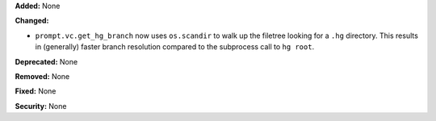 **Added:** None

**Changed:**

* ``prompt.vc.get_hg_branch`` now uses ``os.scandir`` to walk up the filetree
  looking for a ``.hg`` directory. This results in (generally) faster branch
  resolution compared to the subprocess call to ``hg root``.

**Deprecated:** None

**Removed:** None

**Fixed:** None

**Security:** None

